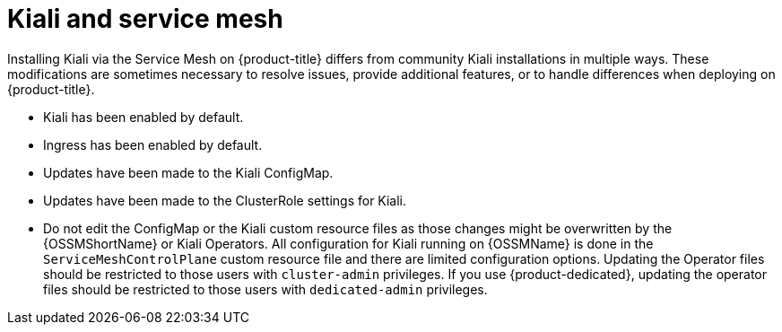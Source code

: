 ////
This CONCEPT module included in the following assemblies:
-service_mesh/v1x/ossm-vs-community.adoc
-service_mesh/v2x/ossm-vs-community.adoc

////

[id="ossm-kiali-service-mesh_{context}"]
= Kiali and service mesh

Installing Kiali  via the Service Mesh on {product-title} differs from community Kiali installations in multiple ways. These modifications are sometimes necessary to resolve issues, provide additional features, or to handle differences when deploying on {product-title}.

* Kiali has been enabled by default.
* Ingress has been enabled by default.
* Updates have been made to the Kiali ConfigMap.
* Updates have been made to the ClusterRole settings for Kiali.
* Do not edit the ConfigMap or the Kiali custom resource files as those changes might be overwritten by the {OSSMShortName} or Kiali Operators. All configuration for Kiali running on {OSSMName} is done in the `ServiceMeshControlPlane` custom resource file and there are limited configuration options. Updating the Operator files should be restricted to those users with `cluster-admin` privileges. If you use {product-dedicated}, updating the operator files should be restricted to those users with `dedicated-admin` privileges.
